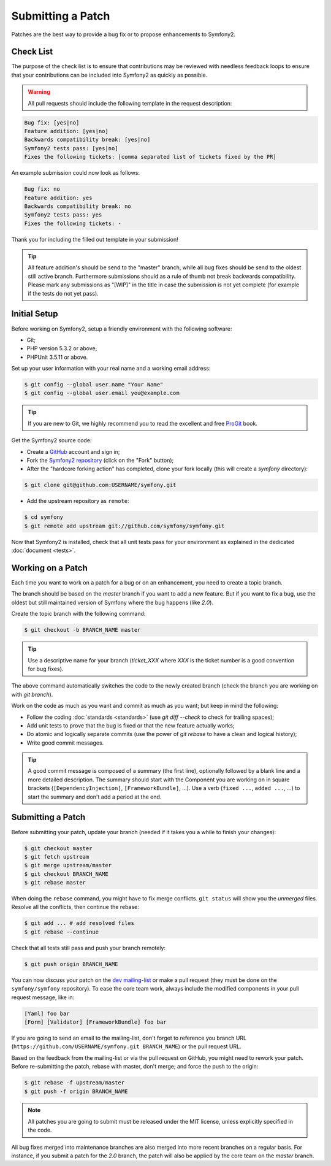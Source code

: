 Submitting a Patch
==================

Patches are the best way to provide a bug fix or to propose enhancements to
Symfony2.

Check List
----------

The purpose of the check list is to ensure that contributions may be reviewed
with needless feedback loops to ensure that your contributions can be included
into Symfony2 as quickly as possible.

.. warning::

    All pull requests should include the following template in the request
    description:

.. code-block:: text

    Bug fix: [yes|no]
    Feature addition: [yes|no]
    Backwards compatibility break: [yes|no]
    Symfony2 tests pass: [yes|no]
    Fixes the following tickets: [comma separated list of tickets fixed by the PR]

An example submission could now look as follows:

.. code-block:: text

    Bug fix: no
    Feature addition: yes
    Backwards compatibility break: no
    Symfony2 tests pass: yes
    Fixes the following tickets: -

Thank you for including the filled out template in your submission!

.. tip::

    All feature addition's should be send to the "master" branch, while all
    bug fixes should be send to the oldest still active branch. Furthermore
    submissions should as a rule of thumb not break backwards compatibility.
    Please mark any submissions as "[WIP]" in the title in case the submission
    is not yet complete (for example if the tests do not yet pass).

Initial Setup
-------------

Before working on Symfony2, setup a friendly environment with the following
software:

* Git;

* PHP version 5.3.2 or above;

* PHPUnit 3.5.11 or above.

Set up your user information with your real name and a working email address:

.. code-block:: bash

    $ git config --global user.name "Your Name"
    $ git config --global user.email you@example.com

.. tip::

    If you are new to Git, we highly recommend you to read the excellent and
    free `ProGit`_ book.

Get the Symfony2 source code:

* Create a `GitHub`_ account and sign in;

* Fork the `Symfony2 repository`_ (click on the "Fork" button);

* After the "hardcore forking action" has completed, clone your fork locally
  (this will create a `symfony` directory):

.. code-block:: bash

      $ git clone git@github.com:USERNAME/symfony.git

* Add the upstream repository as ``remote``:

.. code-block:: bash

      $ cd symfony
      $ git remote add upstream git://github.com/symfony/symfony.git

Now that Symfony2 is installed, check that all unit tests pass for your
environment as explained in the dedicated :doc:`document <tests>`.

Working on a Patch
------------------

Each time you want to work on a patch for a bug or on an enhancement, you need
to create a topic branch.

The branch should be based on the `master` branch if you want to add a new
feature. But if you want to fix a bug, use the oldest but still maintained
version of Symfony where the bug happens (like `2.0`).

Create the topic branch with the following command:

.. code-block:: bash

    $ git checkout -b BRANCH_NAME master

.. tip::

    Use a descriptive name for your branch (`ticket_XXX` where `XXX` is the
    ticket number is a good convention for bug fixes).

The above command automatically switches the code to the newly created branch
(check the branch you are working on with `git branch`).

Work on the code as much as you want and commit as much as you want; but keep
in mind the following:

* Follow the coding :doc:`standards <standards>` (use `git diff --check` to
  check for trailing spaces);

* Add unit tests to prove that the bug is fixed or that the new feature
  actually works;

* Do atomic and logically separate commits (use the power of `git rebase` to
  have a clean and logical history);

* Write good commit messages.

.. tip::

    A good commit message is composed of a summary (the first line),
    optionally followed by a blank line and a more detailed description. The
    summary should start with the Component you are working on in square
    brackets (``[DependencyInjection]``, ``[FrameworkBundle]``, ...). Use a
    verb (``fixed ...``, ``added ...``, ...) to start the summary and don't
    add a period at the end.

Submitting a Patch
------------------

Before submitting your patch, update your branch (needed if it takes you a
while to finish your changes):

.. code-block:: bash

    $ git checkout master
    $ git fetch upstream
    $ git merge upstream/master
    $ git checkout BRANCH_NAME
    $ git rebase master

When doing the ``rebase`` command, you might have to fix merge conflicts.
``git status`` will show you the *unmerged* files. Resolve all the conflicts,
then continue the rebase:

.. code-block:: bash

    $ git add ... # add resolved files
    $ git rebase --continue

Check that all tests still pass and push your branch remotely:

.. code-block:: bash

    $ git push origin BRANCH_NAME

You can now discuss your patch on the `dev mailing-list`_ or make a pull
request (they must be done on the ``symfony/symfony`` repository). To ease the
core team work, always include the modified components in your pull request
message, like in:

.. code-block:: text

    [Yaml] foo bar
    [Form] [Validator] [FrameworkBundle] foo bar

If you are going to send an email to the mailing-list, don't forget to
reference you branch URL (``https://github.com/USERNAME/symfony.git
BRANCH_NAME``) or the pull request URL.

Based on the feedback from the mailing-list or via the pull request on GitHub,
you might need to rework your patch. Before re-submitting the patch, rebase
with master, don't merge; and force the push to the origin:

.. code-block:: bash

    $ git rebase -f upstream/master
    $ git push -f origin BRANCH_NAME

.. note::

    All patches you are going to submit must be released under the MIT
    license, unless explicitly specified in the code.

All bug fixes merged into maintenance branches are also merged into more
recent branches on a regular basis. For instance, if you submit a patch for
the `2.0` branch, the patch will also be applied by the core team on the
`master` branch.

.. _ProGit:              http://progit.org/
.. _GitHub:              https://github.com/signup/free
.. _Symfony2 repository: https://github.com/symfony/symfony
.. _dev mailing-list:    http://groups.google.com/group/symfony-devs
